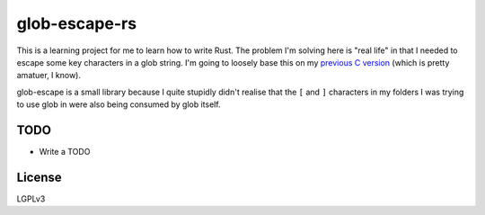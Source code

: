 glob-escape-rs
##############

This is a learning project for me to learn how to write Rust. The problem I'm
solving here is "real life" in that I needed to escape some key characters in a
glob string. I'm going to loosely base this on my `previous C version
<https://github.com/arfar/glob-escape>`_ (which is
pretty amatuer, I know).

glob-escape is a small library because I quite stupidly didn't realise that the
``[`` and ``]`` characters in my folders I was trying to use glob in were also
being consumed by glob itself.

TODO
====

* Write a TODO

License
=======

LGPLv3
